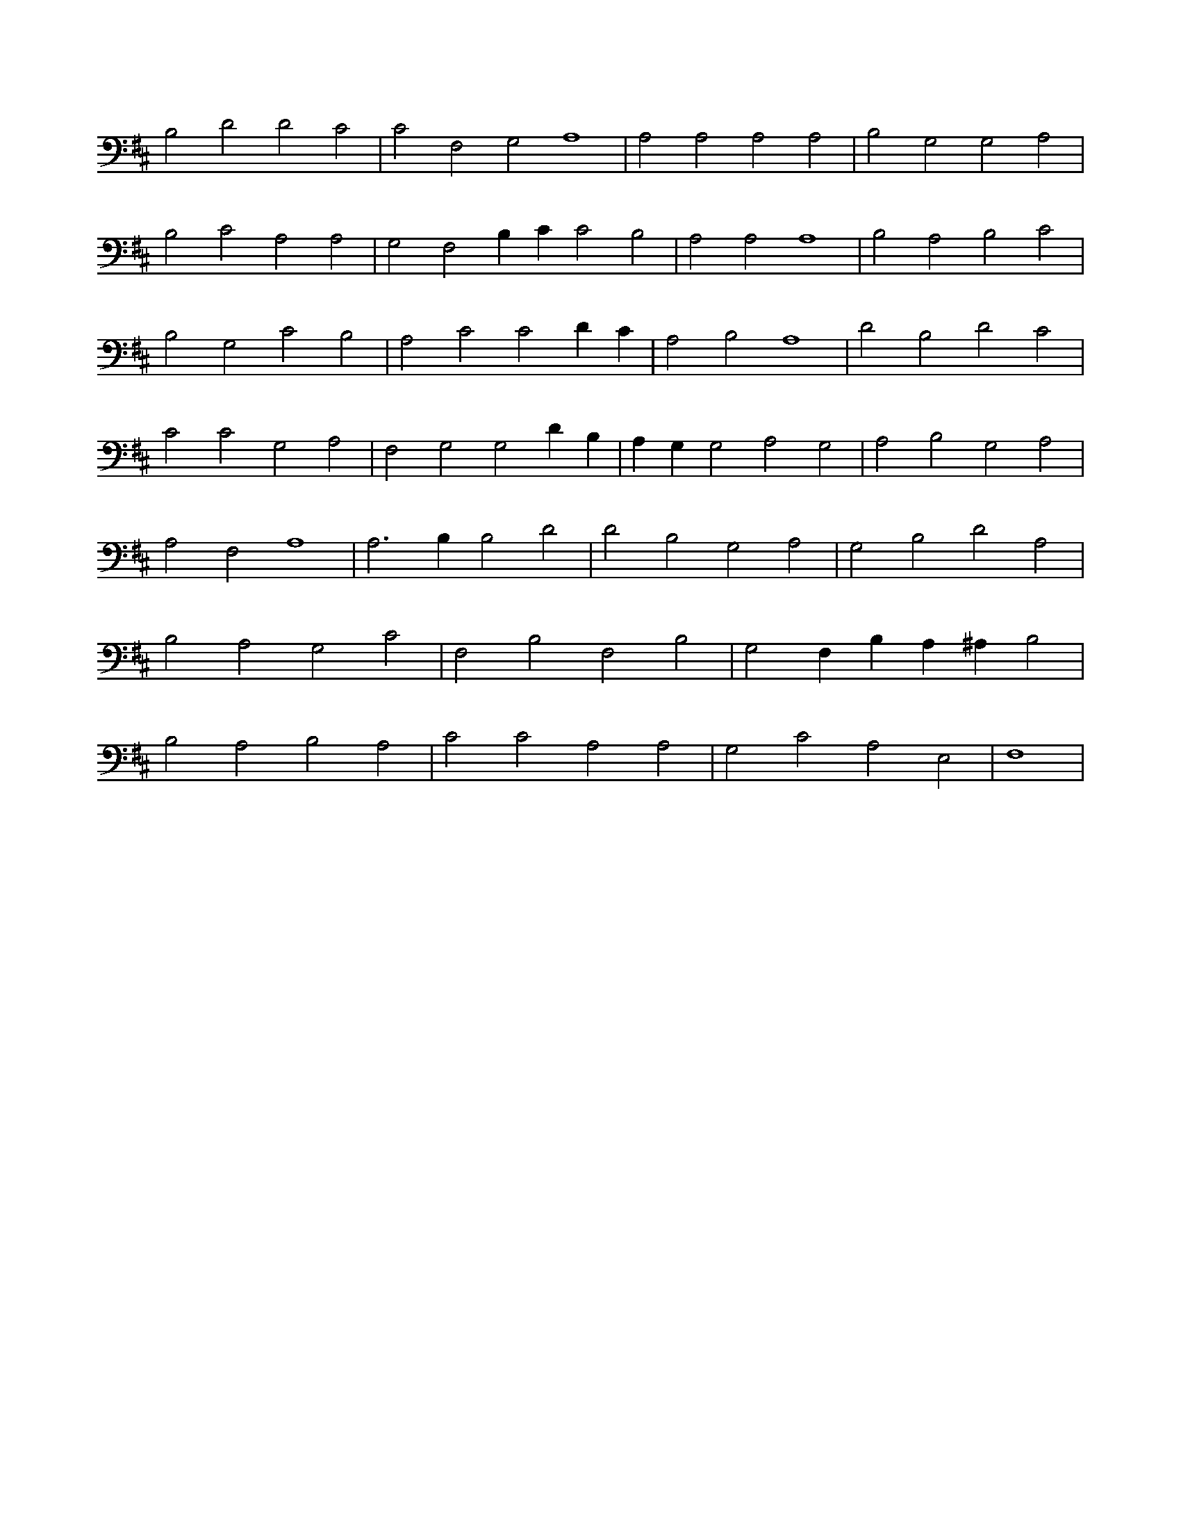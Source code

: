 X:177
L:1/4
M:none
K:DMaj
B,2 D2 D2 C2 | C2 F,2 G,2 A,4 | A,2 A,2 A,2 A,2 | B,2 G,2 G,2 A,2 | B,2 C2 A,2 A,2 | G,2 F,2 B, C C2 B,2 | A,2 A,2 A,4 | B,2 A,2 B,2 C2 | B,2 G,2 C2 B,2 | A,2 C2 C2 D C | A,2 B,2 A,4 | D2 B,2 D2 C2 | C2 C2 G,2 A,2 | F,2 G,2 G,2 D B, | A, G, G,2 A,2 G,2 | A,2 B,2 G,2 A,2 | A,2 F,2 A,4 | A,3 B, B,2 D2 | D2 B,2 G,2 A,2 | G,2 B,2 D2 A,2 | B,2 A,2 G,2 C2 | F,2 B,2 F,2 B,2 | G,2 F, B, A, ^A, B,2 | B,2 A,2 B,2 A,2 | C2 C2 A,2 A,2 | G,2 C2 A,2 E,2 | F,4 |

